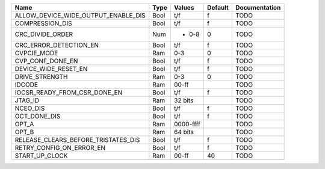 +-------------------------------------+------+-------------+---------+---------------+
|                                Name | Type |      Values | Default | Documentation |
+=====================================+======+=============+=========+===============+
| ALLOW_DEVICE_WIDE_OUTPUT_ENABLE_DIS | Bool |         t/f |       f |          TODO |
+-------------------------------------+------+-------------+---------+---------------+
|                     COMPRESSION_DIS | Bool |         t/f |       f |          TODO |
+-------------------------------------+------+-------------+---------+---------------+
|                    CRC_DIVIDE_ORDER |  Num | - 0-8       |       0 |          TODO |
+-------------------------------------+------+-------------+---------+---------------+
|              CRC_ERROR_DETECTION_EN | Bool |         t/f |       f |          TODO |
+-------------------------------------+------+-------------+---------+---------------+
|                         CVPCIE_MODE |  Ram |         0-3 |       0 |          TODO |
+-------------------------------------+------+-------------+---------+---------------+
|                    CVP_CONF_DONE_EN | Bool |         t/f |       f |          TODO |
+-------------------------------------+------+-------------+---------+---------------+
|                DEVICE_WIDE_RESET_EN | Bool |         t/f |       f |          TODO |
+-------------------------------------+------+-------------+---------+---------------+
|                      DRIVE_STRENGTH |  Ram |         0-3 |       0 |          TODO |
+-------------------------------------+------+-------------+---------+---------------+
|                              IDCODE |  Ram |       00-ff |         |          TODO |
+-------------------------------------+------+-------------+---------+---------------+
|        IOCSR_READY_FROM_CSR_DONE_EN | Bool |         t/f |       f |          TODO |
+-------------------------------------+------+-------------+---------+---------------+
|                             JTAG_ID |  Ram |     32 bits |         |          TODO |
+-------------------------------------+------+-------------+---------+---------------+
|                            NCEO_DIS | Bool |         t/f |       f |          TODO |
+-------------------------------------+------+-------------+---------+---------------+
|                        OCT_DONE_DIS | Bool |         t/f |       f |          TODO |
+-------------------------------------+------+-------------+---------+---------------+
|                               OPT_A |  Ram |   0000-ffff |         |          TODO |
+-------------------------------------+------+-------------+---------+---------------+
|                               OPT_B |  Ram |     64 bits |         |          TODO |
+-------------------------------------+------+-------------+---------+---------------+
| RELEASE_CLEARS_BEFORE_TRISTATES_DIS | Bool |         t/f |       f |          TODO |
+-------------------------------------+------+-------------+---------+---------------+
|            RETRY_CONFIG_ON_ERROR_EN | Bool |         t/f |       f |          TODO |
+-------------------------------------+------+-------------+---------+---------------+
|                      START_UP_CLOCK |  Ram |       00-ff |      40 |          TODO |
+-------------------------------------+------+-------------+---------+---------------+
